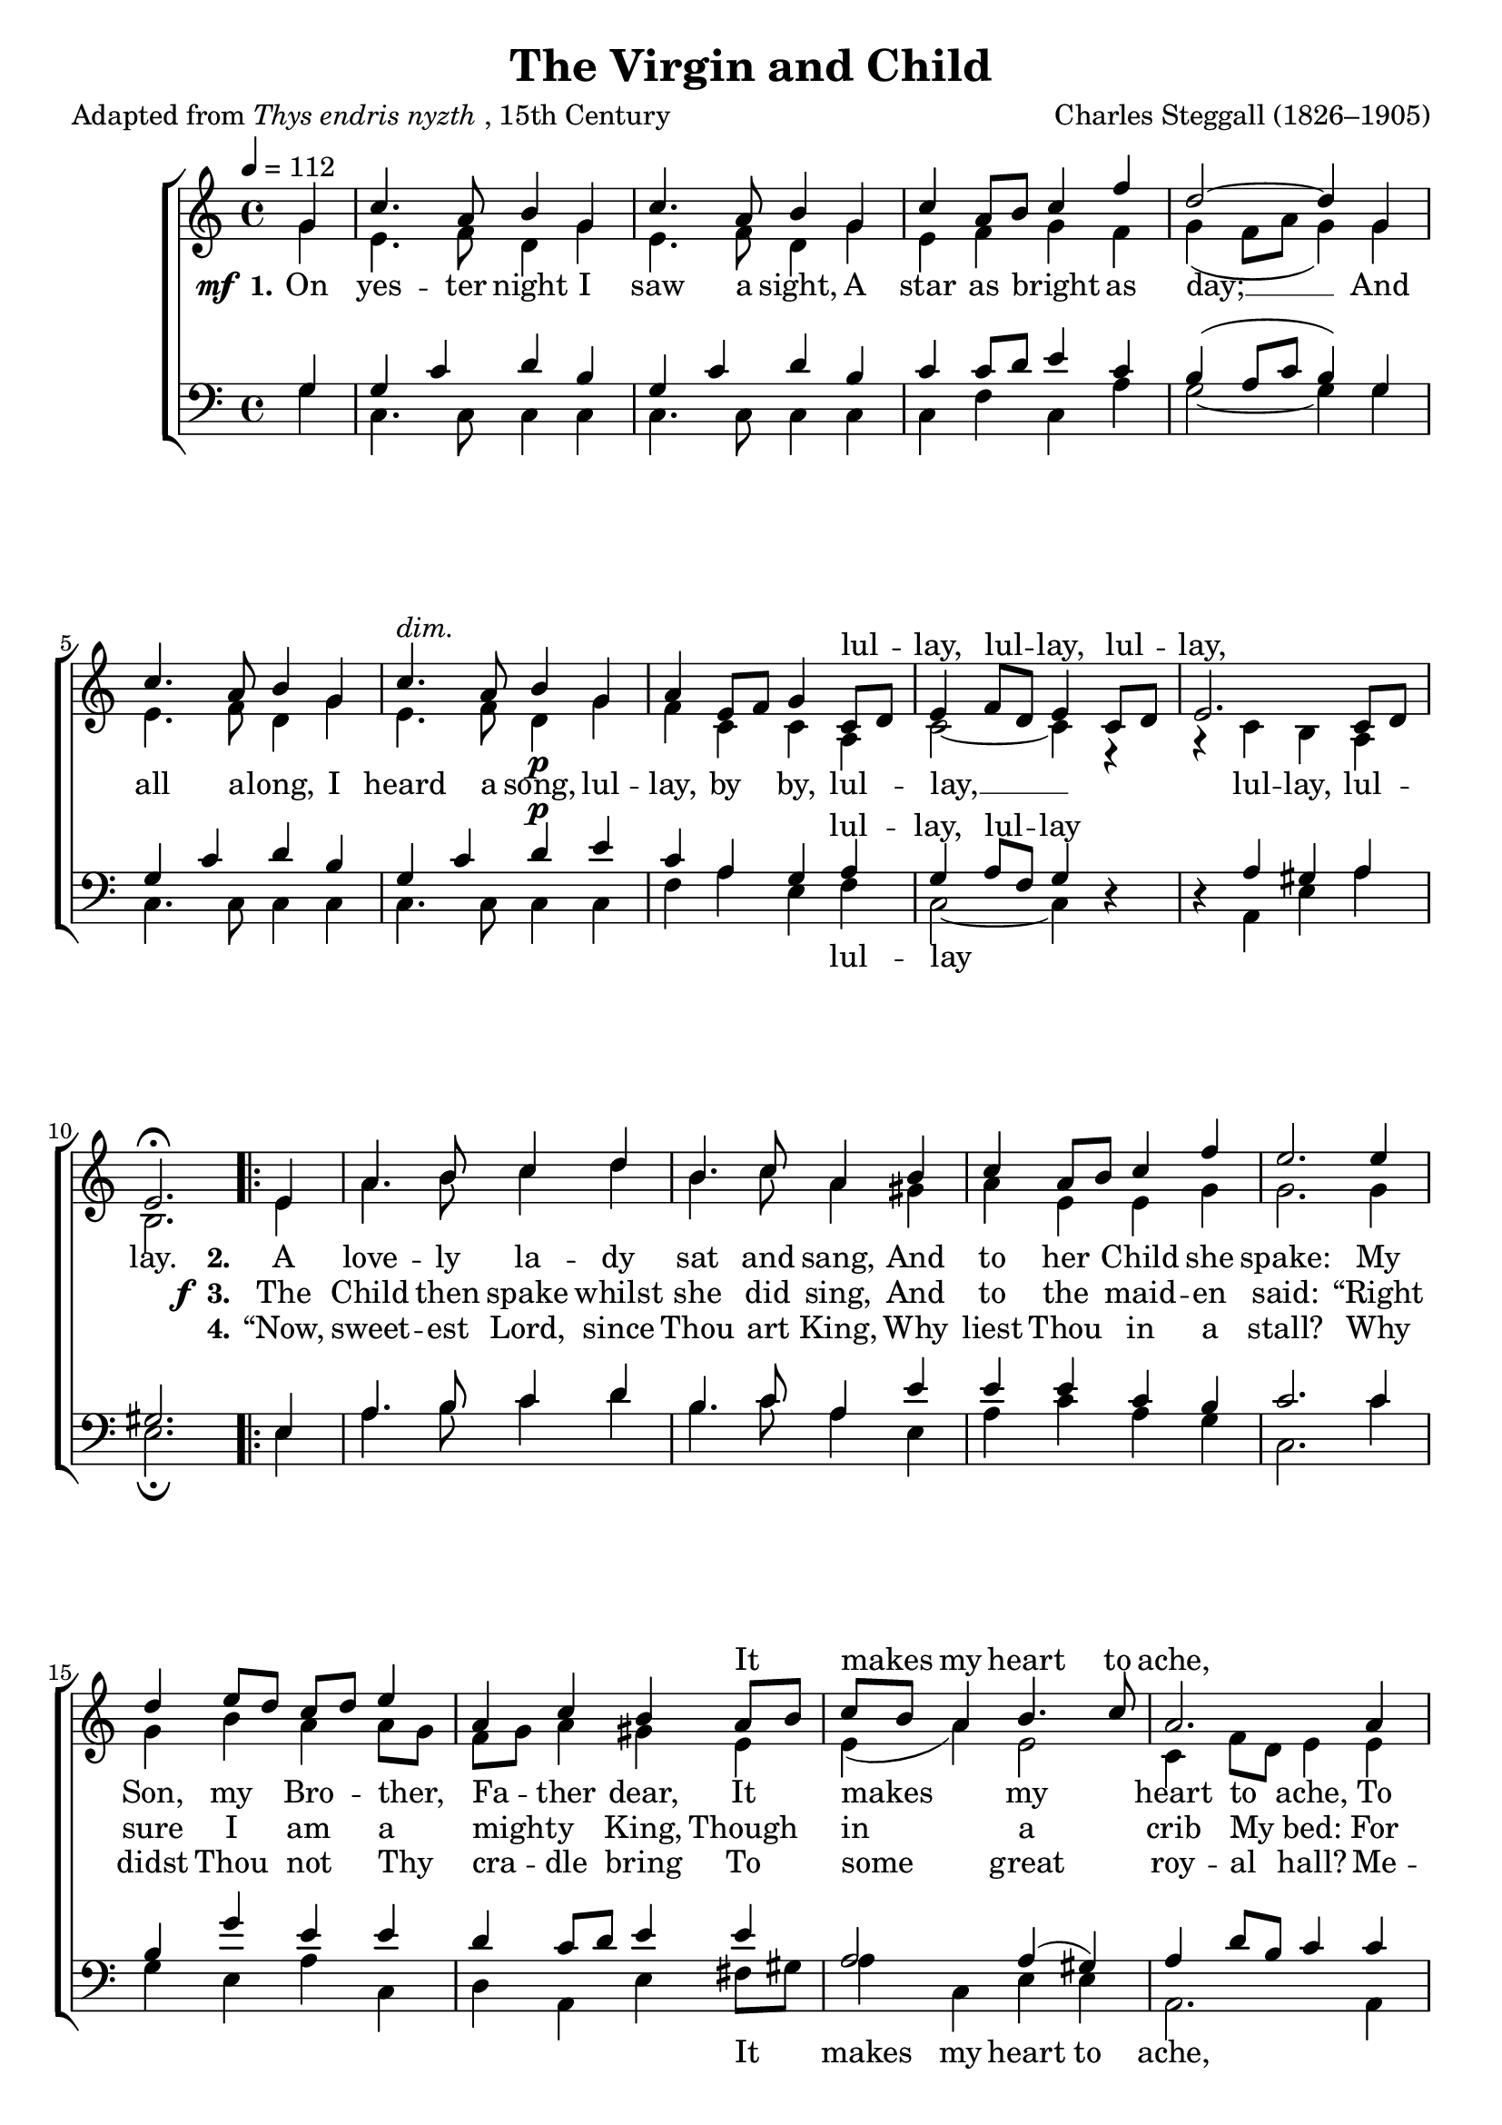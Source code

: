 ﻿\version "2.14.2"

songTitle = "The Virgin and Child"
songPoet = \markup{Adapted from \italic{Thys endris nyzth}, 15th Century}
tuneComposer = "Charles Steggall (1826–1905)"
tuneSource = \markup {from \italic {Christmas Carols, New and Old}}

global = {
    \key c \major
    \time 4/4
    \autoBeamOff
    \tempo 4 = 112
}

sopMusic = \relative c'' {
  \partial 4 g4 |
  c4. a8 b4 g |
  c4. a8 b4 g |
  c a8[ b] c4 f |
  d2~ d4 g, |
  c4. a8 b4 g |
  
  c4.^\markup\italic"dim." a8 b4_\p g |
  a e8[ f] g4 c,8[ d] |
  e4 f8[ d] e4 c8[ d] |
  e2. c8[ d] |
  e2.\fermata 
  
  \repeat volta 2 {
    e4 |
    a4. b8 c4 d |
    b4. c8 a4 b |
    c4 a8[ b] c4 f |
    e2. e4 |
    
    d4 e8[ d] c[ d] e4 |
    a, c b a8[ b] |
    c[ b] a4 b4. c8 |
    a2. a4 |
    
    g4 e g a |
    g e g a8[ b] |
    c4 a d g, |
    e'2. e4 |
    
    b^\markup\italic"dim." c g a |
    e4. f8 g4 \bar"||" a8[ b] |
    c4 d8[ e] c4 a8[ b] |
    g[ f] g[ a] g4 a8[ b] |
    
    c[ a] g[ a] g4 b\rest |
    b2\rest d4\rest c4 |
    a^\markup\italic"cresc." e g d8[ e] |
    c2. c4 |
    
    e4 f8[ d] e4 c |
    e f8[ d] e4 c8[ d] |
    e4 c8[ d] e4 c |
    e2.
  }
}
sopWords = \lyricmode {
  \repeat unfold 26 { \skip 1 }
  lul -- lay, lul -- lay, lul -- lay,
  \repeat unfold 24 { \skip 1 }
  It makes my heart to ache,
  \repeat unfold 8 { \skip 1 }
  A King up -- on this hay;
  \repeat unfold 24 { \skip 1 }
  lul -- lay, lul -- lay, lul -- lay,
  lul -- lay, by by,
}

altoMusic = \relative c' {
  g'4 |
  e4. f8 d4 g |
  e4. f8 d4 g |
  e f g f |
  g( f8[ a] g4) g |
  e4. f8 d4 g |
  
  e4. f8 d4 g |
  f c c a |
  c2~ c4 e,\rest |
  g\rest c4 b a |
  b2. 
  
  e4 |
  a4. b8 c4 d |
  b4. c8 a4 gis |
  a e e g |
  g2. g4 |
  
  g b a a8[ g] |
  f[ g] a4 gis e |
  e( a) e2 |
  c4 f8[ d] e4 e |
  
  d c d f |
  e c d d |
  g( e) g4.( f8) |
  e4 f8[ a] g4 g |
  
  g8[ f] e4 e8[ d] c4 |
  c c d f8[ d] |
  e4 f8[ g] e4 f8[ d] |
  e[ d] e[ f] e4 f8[ d] |
  
  e[ f] e[ f] e4 c8[ d] |
  e[ d] e[ f] e4 e |
  c c c b |
  c d8[ e] c4 a8[ b] |
  
  c2. a8[ b] |
  c2. a8[ b] c4 a c a |
  c2.
}

altoWords = {
  
  \set stanza = \markup{\dynamic"  mf" " 1."}
  \lyricmode {
    On yes -- ter night I saw a sight,
    A star as bright as day; __
    And all a -- long, I heard a song,
    lul -- lay, by by,  lul -- lay, __
     lul -- lay, lul -- lay.
  }
  
  \set stanza = "2."
  \lyricmode{
    A love -- ly la -- dy sat and sang,
    And to her Child she spake:
    My Son, my Bro -- ther, Fa -- ther dear,
    It makes my heart to ache,
    To see Thee there, so cold and bare,
    A King up -- on this hay;
    But hush Thy wail, I will not fail
    
    To sing by by, lul -- lay, lul -- lay,
    to sing by by,  lul -- lay, lul -- lay;
    To sing by by lul -- lay, lul -- lay,
    lul -- lay,  lul -- lay,
    
    lul -- lay, lul -- lay, lul -- lay.
  }
}
altoWordsII = {
  
  \lyricmode{
    \repeat unfold 32 \skip1
  }
  \set stanza = \markup{\dynamic"  f " "3."}
  \lyricmode {
  %\markup\italic
    The Child then spake whilst she did sing,
    And to the maid -- en said:
    “Right sure I am a might -- y King,
    Though in a crib My bed:
    For an -- gels bright,
    Down to Me light;
    Thou canst not say Me nay:
    Then why so sad?
    Thou may’st be glad
  }
}
altoWordsIII = \lyricmode {
  
  \repeat unfold 32 \skip1
  \set stanza = #"4."
  “Now, sweet -- est Lord, since Thou art King,
  Why liest Thou in a stall?
  Why didst Thou not Thy cra -- dle bring
  To some great roy -- al hall?
  Me -- thinks ’tis right,
  That king or knight
  Should lie in good ar -- ray;
  And them a -- mong,
  It were no wrong
}
altoWordsIV = \lyricmode {
  \set stanza = #"4. "
  \set ignoreMelismata = ##t
}
altoWordsV = \lyricmode {
  \set stanza = #"5. "
  \set ignoreMelismata = ##t
}
altoWordsVI = \lyricmode {
  \set stanza = #"6. "
  \set ignoreMelismata = ##t
}
tenorMusic = \relative c' {
  g4 |
  g4 c d b |
  g c d b |
  c c8[ d] e4 c |
  b( a8[ c] b4) g |
  g c d b |
  
  g c d^\p e |
  c a g a |
  g a8[ f] g4 s |
  s a gis a |
  gis!2. 
  
  e4 |
  a4. b8 c4 d |
  b4. c8 a4 e' |
  e e c b |
  c2. c4 |
  
  b g' e e |
  d c8[ d] e4 e |
  a,2 a4( gis) |
  a d8[ b] c4 c |
  
  b g8[ a] b4 a8[ b] |
  c4 g8[ a] b4 d |
  c2 b4( d) |
  c d8[ f] e4 c |
  
  e4 e8[ d] c4 f |
  a,4 a b g |
  g2. g4 |
  g2. g4 |
  
  g4 c c a8[ b] |
  c[ b] c[ d] c4 g |
  f c' g g |
  e f8[ g] e4 a |
  
  g a8[ f] g4 a |
  g a8[ f] g4 a |
  g f g f |
  g2.
}
tenorWords = \lyricmode {
  \repeat unfold 26 { \skip 1 }
  lul -- lay, lul -- lay
  \repeat unfold 4 { \skip 1 }
  \repeat unfold 28 { \skip 1 }
  \repeat unfold 14 { \skip 1 }
  \repeat unfold 8 { \skip 1 }
  To sing by by, lul -- lay,
  by by,
  \repeat unfold 14 { \skip 1 }
  by by lul -- lay, by by
}

bassMusic = \relative c {
  g'4 |
  c,4. c8 c4 c |
  c4. c8 c4 c |
  c f c a' |
  g2~ g4 g |
  c,4. c8 c4 c |
  
  c4. c8 c4 c |
  f a e f |
  c2~ c4 d\rest |
  d\rest a e' a |
  e2.\fermata 
  
  e4 |
  a4. b8 c4 d |
  b4. c8 a4 e |
  a c a g |
  c,2. c'4 |
  
  g4 e a c, |
  d a e' fis8[ gis] |
  a4 c, e e |
  a,2. a4 |
  
  b4 c g f |
  c' c g f' |
  e a g b, |
  c2. c'4 |
  
  g a e f8[ g] |
  a4. a8 g4 g |
  c,2. c4 |
  c2. g'4 |
  
  c,2. f4 |
  c2. c4 |
  f a e4 g |
  c,2. f4 |
  
  c2. f4 |
  c2. f4 |
  c f c f |
  c2.
}
bassWords = \lyricmode {
  \repeat unfold 26 { \skip 1 }
  lul -- lay
  \repeat unfold 4 { \skip 1 }
  \repeat unfold 22 { \skip 1 }
  It makes my heart to ache,
  \repeat unfold 8 { \skip 1 }
  A King up -- on this hay;
  \repeat unfold 14 { \skip 1 }
  lul -- lay. To sing by by, lul -- lay,
  lul -- lay, lul -- lay,
}

  

\bookpart { 
\header {
  title = \songTitle
  poet = \songPoet
  composer = \tuneComposer
  source = \tuneSource
}

\score {
  <<
   \new ChoirStaff <<
    \new Staff = women <<
      \new Voice = "sopranos" { \voiceOne << \global \sopMusic >> }
      \new Voice = "altos" { \voiceTwo << \global \altoMusic >> }
    >>
    \new Lyrics \with { alignAboveContext = #"women" \override VerticalAxisGroup #'nonstaff-relatedstaff-spacing = #'((basic-distance . 1)(padding . 0.1))} \lyricsto "sopranos" \sopWords
     \new Lyrics = "altosVI"  \with { alignBelowContext = #"women" \override VerticalAxisGroup #'nonstaff-relatedstaff-spacing = #'((basic-distance . 1))} \lyricsto "altos" \altoWordsVI
    \new Lyrics = "altosV"  \with { alignBelowContext = #"women" \override VerticalAxisGroup #'nonstaff-relatedstaff-spacing = #'((basic-distance . 1))} \lyricsto "altos" \altoWordsV
    \new Lyrics = "altosIV"  \with { alignBelowContext = #"women" \override VerticalAxisGroup #'nonstaff-relatedstaff-spacing = #'((basic-distance . 1))} \lyricsto "altos" \altoWordsIV
    \new Lyrics = "altosIII"  \with { alignBelowContext = #"women" \override VerticalAxisGroup #'nonstaff-relatedstaff-spacing = #'((basic-distance . 1))} \lyricsto "altos" \altoWordsIII
    \new Lyrics = "altosII"  \with { alignBelowContext = #"women" \override VerticalAxisGroup #'nonstaff-relatedstaff-spacing = #'((basic-distance . 1))} \lyricsto "altos" \altoWordsII
    \new Lyrics = "altos"  \with { alignBelowContext = #"women" \override VerticalAxisGroup #'nonstaff-relatedstaff-spacing = #'((basic-distance . 1) (padding -1))} \lyricsto "altos" \altoWords
   \new Staff = men <<
      \clef bass
      \new Voice = "tenors" { \voiceOne << \global \tenorMusic >> }
      \new Voice = "basses" { \voiceTwo << \global \bassMusic >> }
    >>
    \new Lyrics \with { alignAboveContext = #"men" \override VerticalAxisGroup #'nonstaff-relatedstaff-spacing = #'((basic-distance . 1)(padding . 0.1)) } \lyricsto "tenors" \tenorWords
    \new Lyrics \with { alignBelowContext = #"men" \override VerticalAxisGroup #'nonstaff-relatedstaff-spacing = #'((basic-distance . 1) (padding . 0)) } \lyricsto "basses" \bassWords
  >>
  >>
  \layout { }
  \midi {
    \set Staff.midiInstrument = "flute" 
    %\context { \Voice \remove "Dynamic_performer" }
  }
}
}


